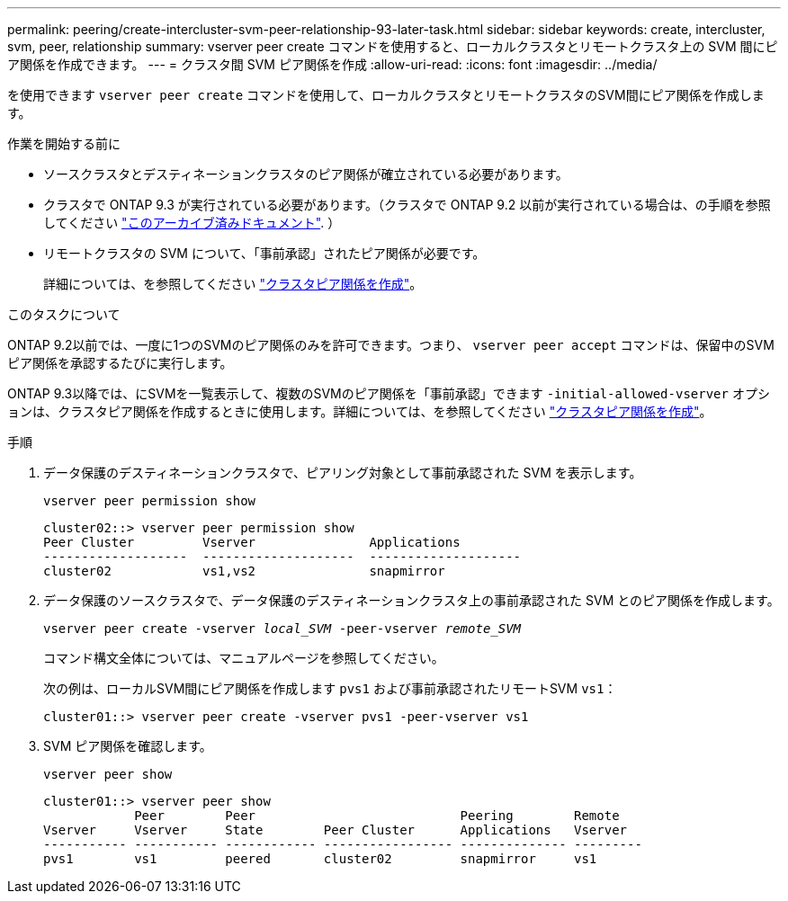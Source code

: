 ---
permalink: peering/create-intercluster-svm-peer-relationship-93-later-task.html 
sidebar: sidebar 
keywords: create, intercluster, svm, peer, relationship 
summary: vserver peer create コマンドを使用すると、ローカルクラスタとリモートクラスタ上の SVM 間にピア関係を作成できます。 
---
= クラスタ間 SVM ピア関係を作成
:allow-uri-read: 
:icons: font
:imagesdir: ../media/


[role="lead"]
を使用できます `vserver peer create` コマンドを使用して、ローカルクラスタとリモートクラスタのSVM間にピア関係を作成します。

.作業を開始する前に
* ソースクラスタとデスティネーションクラスタのピア関係が確立されている必要があります。
* クラスタで ONTAP 9.3 が実行されている必要があります。（クラスタで ONTAP 9.2 以前が実行されている場合は、の手順を参照してください link:https://library.netapp.com/ecm/ecm_download_file/ECMLP2494079["このアーカイブ済みドキュメント"^]. ）
* リモートクラスタの SVM について、「事前承認」されたピア関係が必要です。
+
詳細については、を参照してください link:create-cluster-relationship-93-later-task.html["クラスタピア関係を作成"]。



.このタスクについて
ONTAP 9.2以前では、一度に1つのSVMのピア関係のみを許可できます。つまり、 `vserver peer accept` コマンドは、保留中のSVMピア関係を承認するたびに実行します。

ONTAP 9.3以降では、にSVMを一覧表示して、複数のSVMのピア関係を「事前承認」できます `-initial-allowed-vserver` オプションは、クラスタピア関係を作成するときに使用します。詳細については、を参照してください link:create-cluster-relationship-93-later-task.html["クラスタピア関係を作成"]。

.手順
. データ保護のデスティネーションクラスタで、ピアリング対象として事前承認された SVM を表示します。
+
`vserver peer permission show`

+
[listing]
----
cluster02::> vserver peer permission show
Peer Cluster         Vserver               Applications
-------------------  --------------------  --------------------
cluster02            vs1,vs2               snapmirror
----
. データ保護のソースクラスタで、データ保護のデスティネーションクラスタ上の事前承認された SVM とのピア関係を作成します。
+
`vserver peer create -vserver _local_SVM_ -peer-vserver _remote_SVM_`

+
コマンド構文全体については、マニュアルページを参照してください。

+
次の例は、ローカルSVM間にピア関係を作成します `pvs1` および事前承認されたリモートSVM `vs1`：

+
[listing]
----
cluster01::> vserver peer create -vserver pvs1 -peer-vserver vs1
----
. SVM ピア関係を確認します。
+
`vserver peer show`

+
[listing]
----
cluster01::> vserver peer show
            Peer        Peer                           Peering        Remote
Vserver     Vserver     State        Peer Cluster      Applications   Vserver
----------- ----------- ------------ ----------------- -------------- ---------
pvs1        vs1         peered       cluster02         snapmirror     vs1
----


